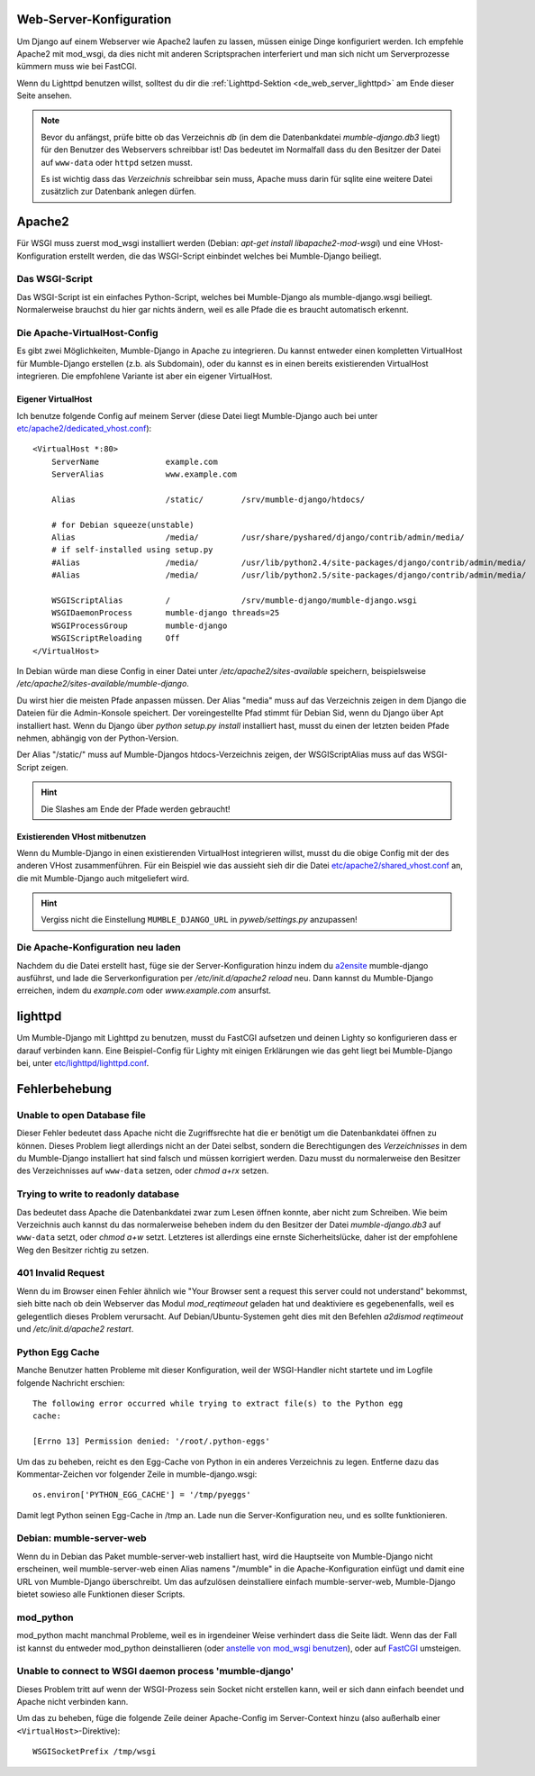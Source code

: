 .. _de_web_server_setup:

Web-Server-Konfiguration
========================

Um Django auf einem Webserver wie Apache2 laufen zu lassen, müssen einige Dinge
konfiguriert werden. Ich empfehle Apache2 mit mod_wsgi, da dies nicht mit
anderen Scriptsprachen interferiert und man sich nicht um Serverprozesse kümmern
muss wie bei FastCGI.

Wenn du Lighttpd benutzen willst, solltest du dir die :ref:`Lighttpd-Sektion <de_web_server_lighttpd>` am Ende
dieser Seite ansehen.

.. note::
   Bevor du anfängst, prüfe bitte ob das Verzeichnis *db* (in dem die Datenbankdatei
   *mumble-django.db3* liegt) für den Benutzer des Webservers schreibbar ist! Das
   bedeutet im Normalfall dass du den Besitzer der Datei auf ``www-data`` oder
   ``httpd`` setzen musst.

   Es ist wichtig dass das *Verzeichnis* schreibbar sein muss, Apache muss darin
   für sqlite eine weitere Datei zusätzlich zur Datenbank anlegen dürfen.

Apache2
=======

Für WSGI muss zuerst mod_wsgi installiert werden (Debian: *apt-get install
libapache2-mod-wsgi*) und eine VHost-Konfiguration erstellt werden, die das
WSGI-Script einbindet welches bei Mumble-Django beiliegt.

Das WSGI-Script
---------------

Das WSGI-Script ist ein einfaches Python-Script, welches bei Mumble-Django als
mumble-django.wsgi beiliegt. Normalerweise brauchst du hier gar nichts ändern,
weil es alle Pfade die es braucht automatisch erkennt.

Die Apache-VirtualHost-Config
-----------------------------

Es gibt zwei Möglichkeiten, Mumble-Django in Apache zu integrieren. Du kannst
entweder einen kompletten VirtualHost für Mumble-Django erstellen (z.b. als
Subdomain), oder du kannst es in einen bereits existierenden VirtualHost
integrieren. Die empfohlene Variante ist aber ein eigener VirtualHost.

Eigener VirtualHost
~~~~~~~~~~~~~~~~~~~

Ich benutze folgende Config auf meinem Server (diese Datei liegt Mumble-Django
auch bei unter `etc/apache2/dedicated_vhost.conf <http://bitbucket.org/Svedrin/mumble-django/src/tip/etc/apache2/dedicated_vhost.conf>`_)::

    <VirtualHost *:80>
	ServerName		example.com
	ServerAlias		www.example.com
	
	Alias			/static/	/srv/mumble-django/htdocs/
	
	# for Debian squeeze(unstable)
	Alias			/media/		/usr/share/pyshared/django/contrib/admin/media/
	# if self-installed using setup.py
	#Alias			/media/		/usr/lib/python2.4/site-packages/django/contrib/admin/media/
	#Alias			/media/		/usr/lib/python2.5/site-packages/django/contrib/admin/media/
	
	WSGIScriptAlias		/		/srv/mumble-django/mumble-django.wsgi
	WSGIDaemonProcess	mumble-django threads=25
	WSGIProcessGroup	mumble-django
	WSGIScriptReloading	Off
    </VirtualHost>

In Debian würde man diese Config in einer Datei unter
*/etc/apache2/sites-available* speichern, beispielsweise
*/etc/apache2/sites-available/mumble-django*.

Du wirst hier die meisten Pfade anpassen müssen. Der Alias "media" muss auf
das Verzeichnis zeigen in dem Django die Dateien für die Admin-Konsole
speichert. Der voreingestellte Pfad stimmt für Debian Sid, wenn du Django
über Apt installiert hast. Wenn du Django über *python setup.py install*
installiert hast, musst du einen der letzten beiden Pfade nehmen,
abhängig von der Python-Version.

Der Alias "/static/" muss auf Mumble-Djangos htdocs-Verzeichnis zeigen,
der WSGIScriptAlias muss auf das WSGI-Script zeigen.

.. hint:: Die Slashes am Ende der Pfade werden gebraucht!

Existierenden VHost mitbenutzen
~~~~~~~~~~~~~~~~~~~~~~~~~~~~~~~

Wenn du Mumble-Django in einen existierenden VirtualHost integrieren
willst, musst du die obige Config mit der des anderen VHost zusammenführen.
Für ein Beispiel wie das aussieht sieh dir die Datei
`etc/apache2/shared_vhost.conf <http://bitbucket.org/Svedrin/mumble-django/src/tip/etc/apache2/shared_vhost.conf>`_
an, die mit Mumble-Django auch mitgeliefert wird.

.. hint::
   Vergiss nicht die Einstellung ``MUMBLE_DJANGO_URL`` in *pyweb/settings.py*
   anzupassen!

Die Apache-Konfiguration neu laden
----------------------------------

Nachdem du die Datei erstellt hast, füge sie der Server-Konfiguration hinzu indem du
`a2ensite <http://manpages.ubuntu.com/manpages/jaunty/man8/a2ensite.8.html>`_ mumble-django
ausführst, und lade die Serverkonfiguration per */etc/init.d/apache2 reload* neu.
Dann kannst du Mumble-Django erreichen, indem du *example.com* oder
*www.example.com* ansurfst.

.. _de_web_server_lighttpd:

lighttpd
========

Um Mumble-Django mit Lighttpd zu benutzen, musst du FastCGI aufsetzen und deinen
Lighty so konfigurieren dass er darauf verbinden kann. Eine Beispiel-Config für
Lighty mit einigen Erklärungen wie das geht liegt bei Mumble-Django bei, unter
`etc/lighttpd/lighttpd.conf <http://bitbucket.org/Svedrin/mumble-django/src/tip/etc/lighttpd/lighttpd.conf>`_.

Fehlerbehebung
==============

Unable to open Database file
----------------------------

Dieser Fehler bedeutet dass Apache nicht die Zugriffsrechte hat die er benötigt
um die Datenbankdatei öffnen zu können. Dieses Problem liegt allerdings nicht
an der Datei selbst, sondern die Berechtigungen des *Verzeichnisses* in dem du
Mumble-Django installiert hat sind falsch und müssen korrigiert werden. Dazu
musst du normalerweise den Besitzer des Verzeichnisses auf ``www-data`` setzen,
oder *chmod a+rx* setzen.

Trying to write to readonly database
------------------------------------

Das bedeutet dass Apache die Datenbankdatei zwar zum Lesen öffnen konnte, aber
nicht zum Schreiben. Wie beim Verzeichnis auch kannst du das normalerweise beheben
indem du den Besitzer der Datei *mumble-django.db3* auf ``www-data`` setzt, oder
*chmod a+w* setzt. Letzteres ist allerdings eine ernste Sicherheitslücke, daher
ist der empfohlene Weg den Besitzer richtig zu setzen.

401 Invalid Request
-------------------

Wenn du im Browser einen Fehler ähnlich wie "Your Browser sent a request this
server could not understand" bekommst, sieh bitte nach ob dein Webserver das Modul
*mod_reqtimeout* geladen hat und deaktiviere es gegebenenfalls, weil es gelegentlich
dieses Problem verursacht. Auf Debian/Ubuntu-Systemen geht dies mit den Befehlen
*a2dismod reqtimeout* und */etc/init.d/apache2 restart*.

Python Egg Cache
----------------

Manche Benutzer hatten Probleme mit dieser Konfiguration, weil der WSGI-Handler
nicht startete und im Logfile folgende Nachricht erschien::

    The following error occurred while trying to extract file(s) to the Python egg
    cache:

    [Errno 13] Permission denied: '/root/.python-eggs'

Um das zu beheben, reicht es den Egg-Cache von Python in ein anderes Verzeichnis
zu legen. Entferne dazu das Kommentar-Zeichen vor folgender Zeile in mumble-django.wsgi::

    os.environ['PYTHON_EGG_CACHE'] = '/tmp/pyeggs'

Damit legt Python seinen Egg-Cache in /tmp an. Lade nun die Server-Konfiguration
neu, und es sollte funktionieren.

Debian: mumble-server-web
-------------------------

Wenn du in Debian das Paket mumble-server-web installiert hast, wird die Hauptseite
von Mumble-Django nicht erscheinen, weil mumble-server-web einen Alias namens
"/mumble" in die Apache-Konfiguration einfügt und damit eine URL von
Mumble-Django überschreibt. Um das aufzulösen deinstalliere einfach mumble-server-web,
Mumble-Django bietet sowieso alle Funktionen dieser Scripts.

mod_python
----------

mod_python macht manchmal Probleme, weil es in irgendeiner Weise verhindert dass
die Seite lädt. Wenn das der Fall ist kannst du entweder mod_python deinstallieren
(oder `anstelle von mod_wsgi benutzen <http://docs.djangoproject.com/en/dev/howto/deployment/modpython/>`_),
oder auf `FastCGI <http://docs.djangoproject.com/en/dev/howto/deployment/fastcgi/>`_
umsteigen.

Unable to connect to WSGI daemon process 'mumble-django'
--------------------------------------------------------

Dieses Problem tritt auf wenn der WSGI-Prozess sein Socket nicht erstellen kann,
weil er sich dann einfach beendet und Apache nicht verbinden kann.

Um das zu beheben, füge die folgende Zeile deiner Apache-Config im Server-Context
hinzu (also außerhalb einer ``<VirtualHost>``-Direktive)::

    WSGISocketPrefix /tmp/wsgi


